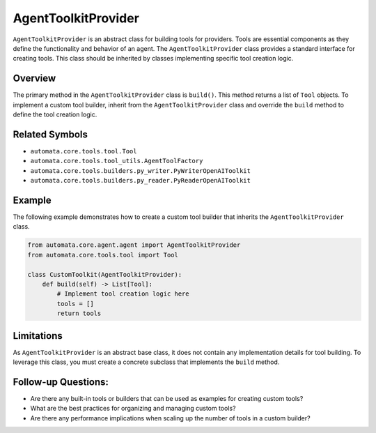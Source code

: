 AgentToolkitProvider
================

``AgentToolkitProvider`` is an abstract class for building tools for
providers. Tools are essential components as they define the
functionality and behavior of an agent. The ``AgentToolkitProvider`` class
provides a standard interface for creating tools. This class should be
inherited by classes implementing specific tool creation logic.

Overview
--------

The primary method in the ``AgentToolkitProvider`` class is ``build()``.
This method returns a list of ``Tool`` objects. To implement a custom
tool builder, inherit from the ``AgentToolkitProvider`` class and override
the ``build`` method to define the tool creation logic.

Related Symbols
---------------

-  ``automata.core.tools.tool.Tool``
-  ``automata.core.tools.tool_utils.AgentToolFactory``
-  ``automata.core.tools.builders.py_writer.PyWriterOpenAIToolkit``
-  ``automata.core.tools.builders.py_reader.PyReaderOpenAIToolkit``

Example
-------

The following example demonstrates how to create a custom tool builder
that inherits the ``AgentToolkitProvider`` class.

.. code:: python

   from automata.core.agent.agent import AgentToolkitProvider
   from automata.core.tools.tool import Tool

   class CustomToolkit(AgentToolkitProvider):
       def build(self) -> List[Tool]:
           # Implement tool creation logic here
           tools = []
           return tools

Limitations
-----------

As ``AgentToolkitProvider`` is an abstract base class, it does not contain
any implementation details for tool building. To leverage this class,
you must create a concrete subclass that implements the ``build``
method.

Follow-up Questions:
--------------------

-  Are there any built-in tools or builders that can be used as examples
   for creating custom tools?
-  What are the best practices for organizing and managing custom tools?
-  Are there any performance implications when scaling up the number of
   tools in a custom builder?

